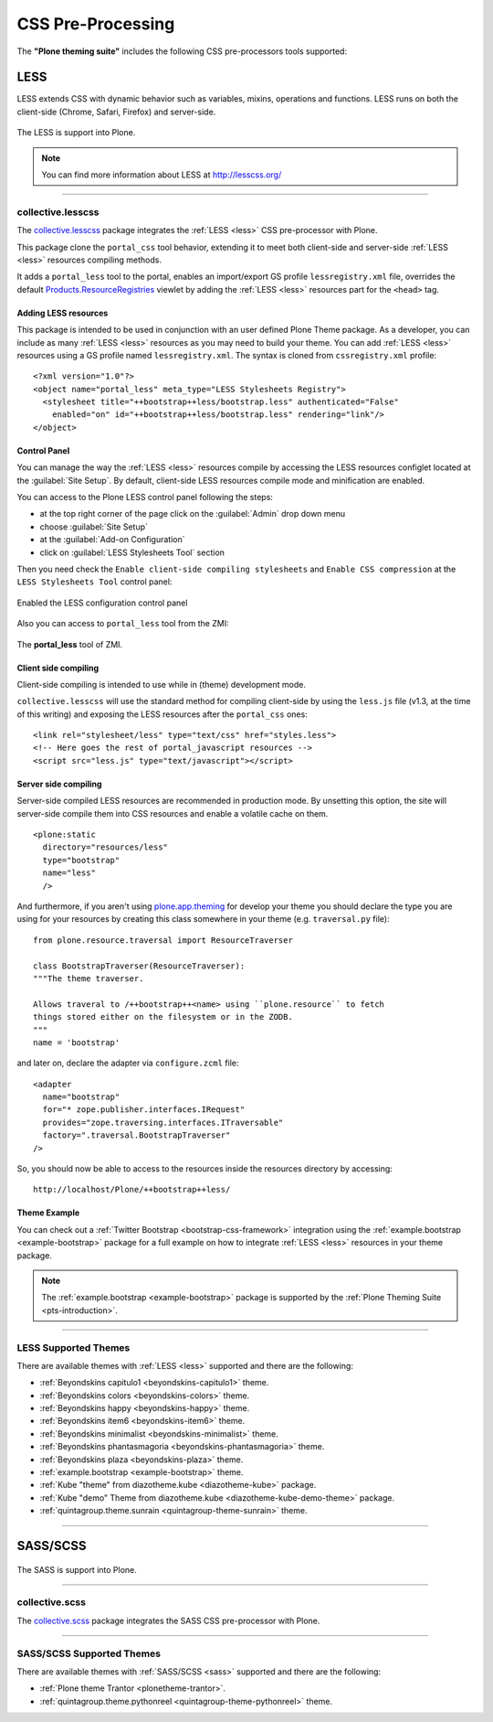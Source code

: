 .. _css-preprocessing:

CSS Pre-Processing
==================

The **"Plone theming suite"** includes the following CSS pre-processors tools 
supported:

.. _less:

LESS
----

LESS extends CSS with dynamic behavior such as variables, mixins, operations 
and functions. LESS runs on both the client-side (Chrome, Safari, Firefox) and 
server-side.

.. figure:: ../_static/less_logo.png
  :align: center
  :width: 35%
  :alt: LESS Logo

  The LESS is support into Plone.

.. note::
    You can find more information about LESS at http://lesscss.org/

----

.. _collective-lesscss:

collective.lesscss
^^^^^^^^^^^^^^^^^^

The `collective.lesscss <https://old.plone.org/products/collective.lesscss>`_ 
package integrates the :ref:`LESS <less>` CSS pre-processor with Plone.

This package clone the ``portal_css`` tool behavior, extending it to meet both 
client-side and server-side :ref:`LESS <less>` resources compiling methods.

It adds a ``portal_less`` tool to the portal, enables an import/export GS profile 
``lessregistry.xml`` file, overrides the default 
`Products.ResourceRegistries <https://pypi.org/project/Products.ResourceRegistries/2.2.13/>`_ 
viewlet by adding the :ref:`LESS <less>` resources part for the ``<head>`` tag.


Adding LESS resources
`````````````````````

This package is intended to be used in conjunction with an user defined Plone Theme 
package. As a developer, you can include as many :ref:`LESS <less>` resources as you 
may need to build your theme. 
You can add :ref:`LESS <less>` resources using a GS profile named ``lessregistry.xml``. 
The syntax is cloned from ``cssregistry.xml`` profile:

::

    <?xml version="1.0"?>
    <object name="portal_less" meta_type="LESS Stylesheets Registry">
      <stylesheet title="++bootstrap++less/bootstrap.less" authenticated="False"
        enabled="on" id="++bootstrap++less/bootstrap.less" rendering="link"/>
    </object>


Control Panel
`````````````

You can manage the way the :ref:`LESS <less>` resources compile by accessing the LESS 
resources configlet located at the :guilabel:`Site Setup`. By default, client-side LESS 
resources compile mode and minification are enabled.

You can access to the Plone LESS control panel following the steps:

- at the top right corner of the page click on the :guilabel:`Admin` drop down menu 
- choose :guilabel:`Site Setup`
- at the :guilabel:`Add-on Configuration` 
- click on :guilabel:`LESS Stylesheets Tool` section

Then you need check the ``Enable client-side compiling stylesheets`` and ``Enable CSS compression``
at the ``LESS Stylesheets Tool`` control panel:

.. figure:: ../_static/collective_lesscss_controlpanel_1.png
  :align: center
  :width: 65%
  :alt: Enabled the LESS configuration control panel

  Enabled the LESS configuration control panel

Also you can access to ``portal_less`` tool from the ZMI:

.. figure:: ../_static/collective_lesscss_portal_less.png
  :align: center
  :width: 65%
  :alt: The "portal_less" tool of ZMI

  The **portal_less** tool of ZMI.


Client side compiling
`````````````````````

Client-side compiling is intended to use while in (theme) development mode.

``collective.lesscss`` will use the standard method for compiling client-side 
by using the ``less.js`` file (v1.3, at the time of this writing) and exposing 
the LESS resources after the ``portal_css`` ones:

::

    <link rel="stylesheet/less" type="text/css" href="styles.less">
    <!-- Here goes the rest of portal_javascript resources -->
    <script src="less.js" type="text/javascript"></script>


Server side compiling
`````````````````````

Server-side compiled LESS resources are recommended in production mode. By unsetting 
this option, the site will server-side compile them into CSS resources and enable a 
volatile cache on them. 

.. warning
    *IMPORTANT NOTE:* Server-side compiling requires to have declared the resources 
    via `plone.resource <https://github.com/plone/plone.resource/1.2.3/>`_ package 
    in your theme package!

::

    <plone:static
      directory="resources/less"
      type="bootstrap"
      name="less"
      />

And furthermore, if you aren't using `plone.app.theming <https://pypi.org/project/plone.app.theming/1.1.8/>`_ 
for develop your theme you should declare the type you are using for your resources 
by creating this class somewhere in your theme (e.g. ``traversal.py`` file):

::

    from plone.resource.traversal import ResourceTraverser

    class BootstrapTraverser(ResourceTraverser):
    """The theme traverser.

    Allows traveral to /++bootstrap++<name> using ``plone.resource`` to fetch
    things stored either on the filesystem or in the ZODB.
    """
    name = 'bootstrap'

and later on, declare the adapter via ``configure.zcml`` file:

::

    <adapter
      name="bootstrap"
      for="* zope.publisher.interfaces.IRequest"
      provides="zope.traversing.interfaces.ITraversable"
      factory=".traversal.BootstrapTraverser"
    />

So, you should now be able to access to the resources inside the resources directory 
by accessing::

    http://localhost/Plone/++bootstrap++less/

Theme Example
`````````````

You can check out a :ref:`Twitter Bootstrap <bootstrap-css-framework>` integration 
using the :ref:`example.bootstrap <example-bootstrap>` package for a full example 
on how to integrate :ref:`LESS <less>` resources in your theme package.

.. note::
    The :ref:`example.bootstrap <example-bootstrap>` package is supported by the :ref:`Plone Theming Suite <pts-introduction>`.

----

.. _less_supported_themes:

LESS Supported Themes
^^^^^^^^^^^^^^^^^^^^^

There are available themes with :ref:`LESS <less>` supported and there are the following:

- :ref:`Beyondskins capitulo1 <beyondskins-capitulo1>` theme.

- :ref:`Beyondskins colors <beyondskins-colors>` theme.

- :ref:`Beyondskins happy <beyondskins-happy>` theme.

- :ref:`Beyondskins item6 <beyondskins-item6>` theme.

- :ref:`Beyondskins minimalist <beyondskins-minimalist>` theme.

- :ref:`Beyondskins phantasmagoria <beyondskins-phantasmagoria>` theme.

- :ref:`Beyondskins plaza <beyondskins-plaza>` theme.

- :ref:`example.bootstrap <example-bootstrap>` theme.

- :ref:`Kube "theme" from diazotheme.kube <diazotheme-kube>` package.

- :ref:`Kube "demo" Theme from diazotheme.kube <diazotheme-kube-demo-theme>` package.

- :ref:`quintagroup.theme.sunrain <quintagroup-theme-sunrain>` theme.

----

.. _sass:

SASS/SCSS
---------

.. todo::
    TODO this section for ``SASS/SCSS``.

.. figure:: ../_static/sass_logo.png
  :align: center
  :width: 30%
  :alt: SASS Logo

  The SASS is support into Plone.

----

.. _collective-scss:

collective.scss
^^^^^^^^^^^^^^^

The `collective.scss <https://github.com/collective/collective.scss>`_ package integrates 
the SASS CSS pre-processor with Plone.

.. todo::
    TODO this section for ``collective.scss`` package


----

.. _sass_supported_themes:

SASS/SCSS Supported Themes
^^^^^^^^^^^^^^^^^^^^^^^^^^^

There are available themes with :ref:`SASS/SCSS <sass>` supported and there are the following:

- :ref:`Plone theme Trantor <plonetheme-trantor>`.

- :ref:`quintagroup.theme.pythonreel <quintagroup-theme-pythonreel>` theme.
